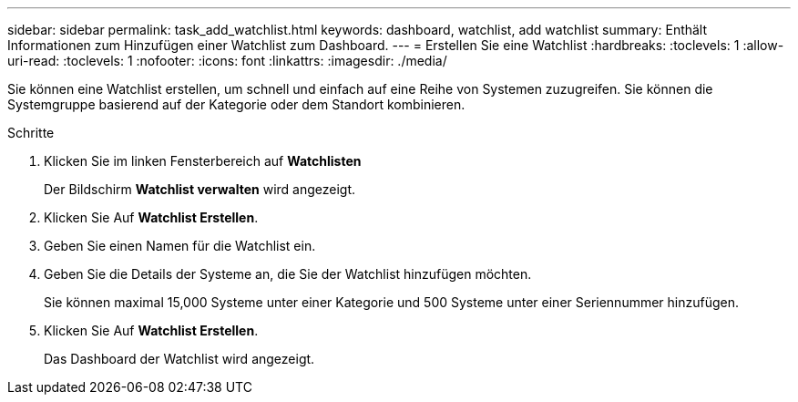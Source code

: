 ---
sidebar: sidebar 
permalink: task_add_watchlist.html 
keywords: dashboard, watchlist, add watchlist 
summary: Enthält Informationen zum Hinzufügen einer Watchlist zum Dashboard. 
---
= Erstellen Sie eine Watchlist
:hardbreaks:
:toclevels: 1
:allow-uri-read: 
:toclevels: 1
:nofooter: 
:icons: font
:linkattrs: 
:imagesdir: ./media/


[role="lead"]
Sie können eine Watchlist erstellen, um schnell und einfach auf eine Reihe von Systemen zuzugreifen. Sie können die Systemgruppe basierend auf der Kategorie oder dem Standort kombinieren.

.Schritte
. Klicken Sie im linken Fensterbereich auf *Watchlisten*
+
Der Bildschirm *Watchlist verwalten* wird angezeigt.

. Klicken Sie Auf *Watchlist Erstellen*.
. Geben Sie einen Namen für die Watchlist ein.
. Geben Sie die Details der Systeme an, die Sie der Watchlist hinzufügen möchten.
+
Sie können maximal 15,000 Systeme unter einer Kategorie und 500 Systeme unter einer Seriennummer hinzufügen.

. Klicken Sie Auf *Watchlist Erstellen*.
+
Das Dashboard der Watchlist wird angezeigt.


